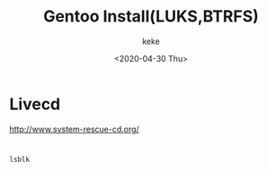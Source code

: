 #+title: Gentoo Install(LUKS,BTRFS)
#+author: keke
#+email: liushike1997@gmail.com
#+date: <2020-04-30 Thu>
#+export_file_name: ~/keke-cute.github.io/blog/gentooinstall2.html
#+options: creator:t author:t
* Livecd
  [[http://www.system-rescue-cd.org/]]
* 
  #+BEGIN_SRC bash
    lsblk
  #+END_SRC
